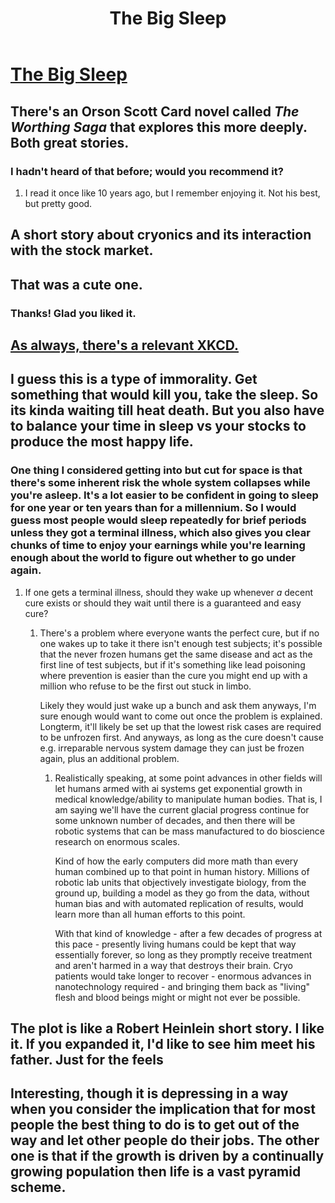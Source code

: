 #+TITLE: The Big Sleep

* [[https://medium.com/@zededarian/the-big-sleep-2eff0808bc48][The Big Sleep]]
:PROPERTIES:
:Author: Zededarian
:Score: 24
:DateUnix: 1589592337.0
:DateShort: 2020-May-16
:END:

** There's an Orson Scott Card novel called /The Worthing Saga/ that explores this more deeply. Both great stories.
:PROPERTIES:
:Author: LazarusRises
:Score: 9
:DateUnix: 1589598337.0
:DateShort: 2020-May-16
:END:

*** I hadn't heard of that before; would you recommend it?
:PROPERTIES:
:Author: Zededarian
:Score: 1
:DateUnix: 1589644478.0
:DateShort: 2020-May-16
:END:

**** I read it once like 10 years ago, but I remember enjoying it. Not his best, but pretty good.
:PROPERTIES:
:Author: LazarusRises
:Score: 1
:DateUnix: 1589646949.0
:DateShort: 2020-May-16
:END:


** A short story about cryonics and its interaction with the stock market.
:PROPERTIES:
:Author: Zededarian
:Score: 8
:DateUnix: 1589592369.0
:DateShort: 2020-May-16
:END:


** That was a cute one.
:PROPERTIES:
:Author: Bowbreaker
:Score: 4
:DateUnix: 1589595417.0
:DateShort: 2020-May-16
:END:

*** Thanks! Glad you liked it.
:PROPERTIES:
:Author: Zededarian
:Score: 1
:DateUnix: 1589644650.0
:DateShort: 2020-May-16
:END:


** [[https://xkcd.com/989/][As always, there's a relevant XKCD.]]
:PROPERTIES:
:Author: multi-core
:Score: 5
:DateUnix: 1589662502.0
:DateShort: 2020-May-17
:END:


** I guess this is a type of immorality. Get something that would kill you, take the sleep. So its kinda waiting till heat death. But you also have to balance your time in sleep vs your stocks to produce the most happy life.
:PROPERTIES:
:Author: ironistkraken
:Score: 3
:DateUnix: 1589596952.0
:DateShort: 2020-May-16
:END:

*** One thing I considered getting into but cut for space is that there's some inherent risk the whole system collapses while you're asleep. It's a lot easier to be confident in going to sleep for one year or ten years than for a millennium. So I would guess most people would sleep repeatedly for brief periods unless they got a terminal illness, which also gives you clear chunks of time to enjoy your earnings while you're learning enough about the world to figure out whether to go under again.
:PROPERTIES:
:Author: Zededarian
:Score: 4
:DateUnix: 1589644902.0
:DateShort: 2020-May-16
:END:

**** If one gets a terminal illness, should they wake up whenever /a/ decent cure exists or should they wait until there is a guaranteed and easy cure?
:PROPERTIES:
:Author: Bowbreaker
:Score: 2
:DateUnix: 1589647283.0
:DateShort: 2020-May-16
:END:

***** There's a problem where everyone wants the perfect cure, but if no one wakes up to take it there isn't enough test subjects; it's possible that the never frozen humans get the same disease and act as the first line of test subjects, but if it's something like lead poisoning where prevention is easier than the cure you might end up with a million who refuse to be the first out stuck in limbo.

Likely they would just wake up a bunch and ask them anyways, I'm sure enough would want to come out once the problem is explained. Longterm, it'll likely be set up that the lowest risk cases are required to be unfrozen first. And anyways, as long as the cure doesn't cause e.g. irreparable nervous system damage they can just be frozen again, plus an additional problem.
:PROPERTIES:
:Author: fljared
:Score: 2
:DateUnix: 1589770304.0
:DateShort: 2020-May-18
:END:

****** Realistically speaking, at some point advances in other fields will let humans armed with ai systems get exponential growth in medical knowledge/ability to manipulate human bodies. That is, I am saying we'll have the current glacial progress continue for some unknown number of decades, and then there will be robotic systems that can be mass manufactured to do bioscience research on enormous scales.

Kind of how the early computers did more math than every human combined up to that point in human history. Millions of robotic lab units that objectively investigate biology, from the ground up, building a model as they go from the data, without human bias and with automated replication of results, would learn more than all human efforts to this point.

With that kind of knowledge - after a few decades of progress at this pace - presently living humans could be kept that way essentially forever, so long as they promptly receive treatment and aren't harmed in a way that destroys their brain. Cryo patients would take longer to recover - enormous advances in nanotechnology required - and bringing them back as "living" flesh and blood beings might or might not ever be possible.
:PROPERTIES:
:Author: SoylentRox
:Score: 3
:DateUnix: 1590027671.0
:DateShort: 2020-May-21
:END:


** The plot is like a Robert Heinlein short story. I like it. If you expanded it, I'd like to see him meet his father. Just for the feels
:PROPERTIES:
:Author: dankuck
:Score: 1
:DateUnix: 1589774715.0
:DateShort: 2020-May-18
:END:


** Interesting, though it is depressing in a way when you consider the implication that for most people the best thing to do is to get out of the way and let other people do their jobs. The other one is that if the growth is driven by a continually growing population then life is a vast pyramid scheme.
:PROPERTIES:
:Author: OnlyEvonix
:Score: 1
:DateUnix: 1590634053.0
:DateShort: 2020-May-28
:END:
